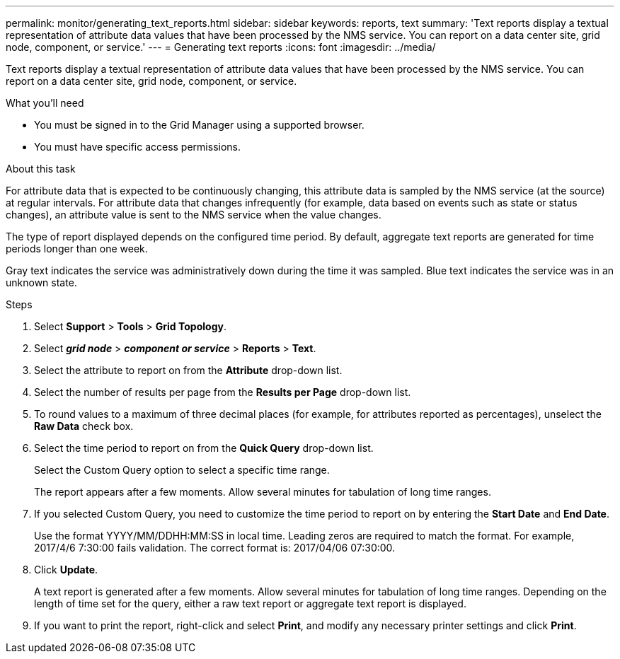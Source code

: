 ---
permalink: monitor/generating_text_reports.html
sidebar: sidebar
keywords: reports, text
summary: 'Text reports display a textual representation of attribute data values that have been processed by the NMS service. You can report on a data center site, grid node, component, or service.'
---
= Generating text reports
:icons: font
:imagesdir: ../media/

[.lead]
Text reports display a textual representation of attribute data values that have been processed by the NMS service. You can report on a data center site, grid node, component, or service.

.What you'll need

* You must be signed in to the Grid Manager using a supported browser.
* You must have specific access permissions.

.About this task

For attribute data that is expected to be continuously changing, this attribute data is sampled by the NMS service (at the source) at regular intervals. For attribute data that changes infrequently (for example, data based on events such as state or status changes), an attribute value is sent to the NMS service when the value changes.

The type of report displayed depends on the configured time period. By default, aggregate text reports are generated for time periods longer than one week.

Gray text indicates the service was administratively down during the time it was sampled. Blue text indicates the service was in an unknown state.

.Steps

. Select *Support* > *Tools* > *Grid Topology*.
. Select *_grid node_* > *_component or service_* > *Reports* > *Text*.
. Select the attribute to report on from the *Attribute* drop-down list.
. Select the number of results per page from the *Results per Page* drop-down list.
. To round values to a maximum of three decimal places (for example, for attributes reported as percentages), unselect the *Raw Data* check box.
. Select the time period to report on from the *Quick Query* drop-down list.
+
Select the Custom Query option to select a specific time range.
+
The report appears after a few moments. Allow several minutes for tabulation of long time ranges.

. If you selected Custom Query, you need to customize the time period to report on by entering the *Start Date* and *End Date*.
+
Use the format YYYY/MM/DDHH:MM:SS in local time. Leading zeros are required to match the format. For example, 2017/4/6 7:30:00 fails validation. The correct format is: 2017/04/06 07:30:00.

. Click *Update*.
+
A text report is generated after a few moments. Allow several minutes for tabulation of long time ranges. Depending on the length of time set for the query, either a raw text report or aggregate text report is displayed.

. If you want to print the report, right-click and select *Print*, and modify any necessary printer settings and click *Print*.
